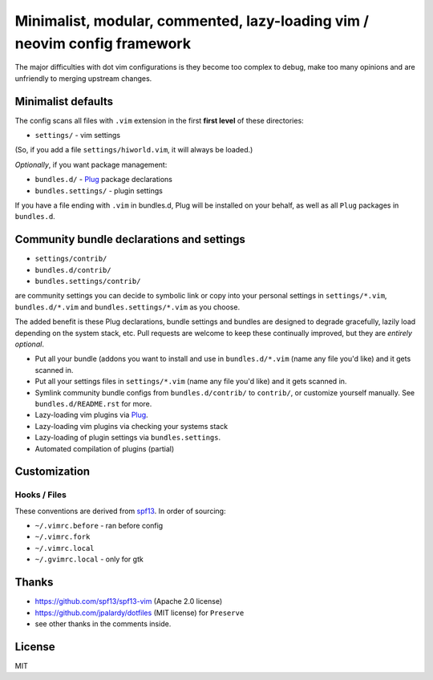 ==========================================================================
Minimalist, modular, commented, lazy-loading vim / neovim config framework
==========================================================================

The major difficulties with dot vim configurations is they become
too complex to debug, make too many opinions and are unfriendly to merging
upstream changes.

Minimalist defaults
-------------------

The config scans all files with ``.vim`` extension in the first **first level**
of these directories:

- ``settings/`` - vim settings

(So, if you add a file ``settings/hiworld.vim``, it will always be loaded.)

*Optionally*, if you want package management:

- ``bundles.d/`` - `Plug`_ package declarations
- ``bundles.settings/`` - plugin settings

If you have a file ending with ``.vim`` in bundles.d, Plug will be
installed on your behalf, as well as all ``Plug`` packages in
``bundles.d``.

Community bundle declarations and settings
------------------------------------------

- ``settings/contrib/``
- ``bundles.d/contrib/``
- ``bundles.settings/contrib/``

are community settings you can decide to symbolic link or copy into your
personal settings in ``settings/*.vim``, ``bundles.d/*.vim`` and
``bundles.settings/*.vim`` as you choose.

The added benefit is these Plug declarations, bundle settings and
bundles are designed to degrade gracefully, lazily load depending on
the system stack, etc. Pull requests are welcome to keep these continually
improved, but they are *entirely optional*.

- Put all your bundle (addons you want to install and use in 
  ``bundles.d/*.vim`` (name any file you'd like) and it gets scanned in.
- Put all your settings files in ``settings/*.vim`` (name any file you'd
  like) and it gets scanned in.
- Symlink community bundle configs from ``bundles.d/contrib/`` to ``contrib/``,
  or customize yourself manually. See ``bundles.d/README.rst`` for more.
- Lazy-loading vim plugins via `Plug`_.
- Lazy-loading vim plugins via checking your systems stack 
- Lazy-loading of plugin settings via ``bundles.settings``.
- Automated compilation of plugins (partial)

Customization
-------------

Hooks / Files
~~~~~~~~~~~~~

These conventions are derived from `spf13`_. In order of sourcing:

- ``~/.vimrc.before`` - ran before config
- ``~/.vimrc.fork``
- ``~/.vimrc.local``
- ``~/.gvimrc.local`` - only for gtk

Thanks
------

- https://github.com/spf13/spf13-vim (Apache 2.0 license)
- https://github.com/jpalardy/dotfiles (MIT license) for ``Preserve``
- see other thanks in the comments inside.

.. _gmarik: https://github.com/gmarik/
.. _tpope: https://github.com/tpope/

.. _Plug: https://github.com/junegunn/vim-plug

.. _vimrc: http://vim.wikia.com/wiki/Open_vimrc_file
.. _spf13: https://github.com/spf13/spf13-vim

License
-------

MIT

